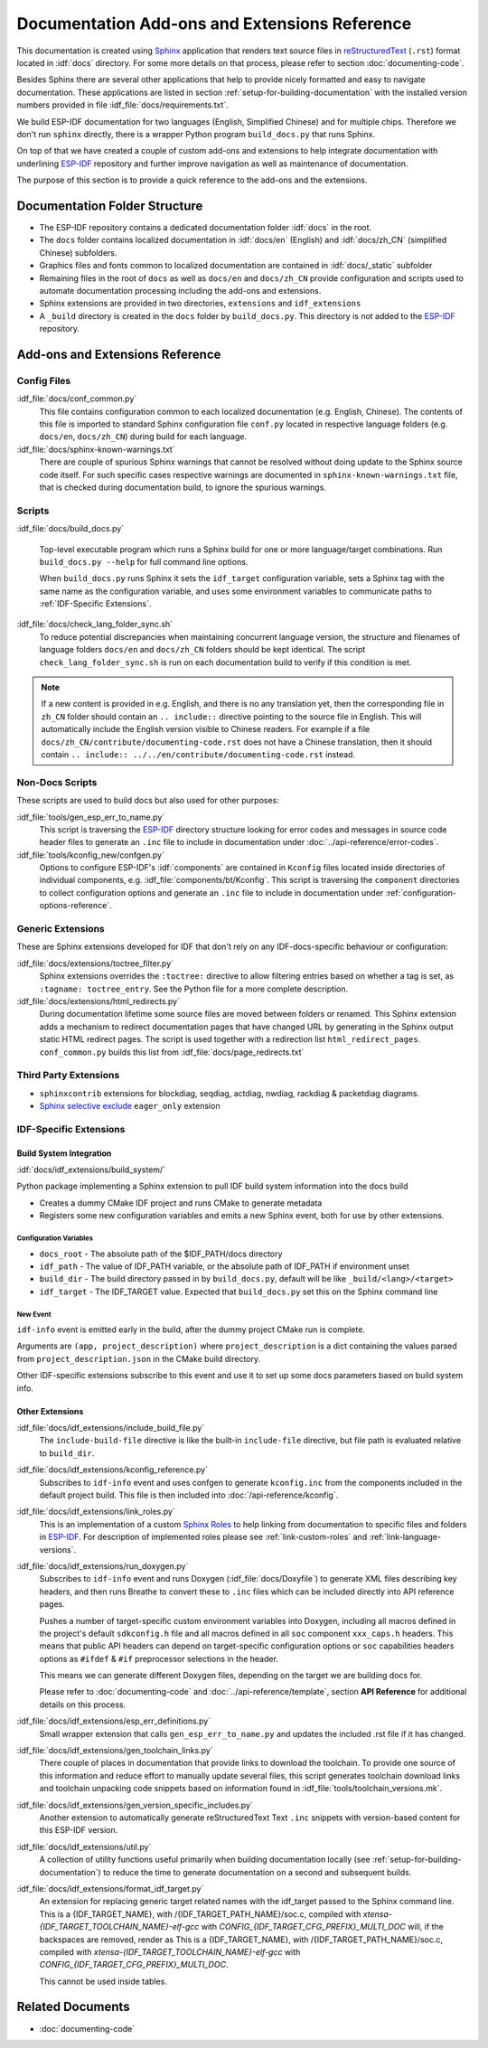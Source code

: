 Documentation Add-ons and Extensions Reference
==============================================

This documentation is created using `Sphinx <http://www.sphinx-doc.org/>`_ application that renders text source files in `reStructuredText <https://en.wikipedia.org/wiki/ReStructuredText>`_ (``.rst``) format located in :idf:`docs` directory. For some more details on that process, please refer to section :doc:`documenting-code`.

Besides Sphinx there are several other applications that help to provide nicely formatted and easy to navigate documentation. These applications are listed in section :ref:`setup-for-building-documentation` with the installed version numbers provided in file :idf_file:`docs/requirements.txt`.

We build ESP-IDF documentation for two languages (English, Simplified Chinese) and for multiple chips. Therefore we don't run ``sphinx`` directly, there is a wrapper Python program ``build_docs.py`` that runs Sphinx.

On top of that we have created a couple of custom add-ons and extensions to help integrate documentation with underlining `ESP-IDF`_ repository and further improve navigation as well as maintenance of documentation.

The purpose of this section is to provide a quick reference to the add-ons and the extensions.


Documentation Folder Structure
------------------------------

* The ESP-IDF repository contains a dedicated documentation folder :idf:`docs` in the root.
* The ``docs`` folder contains localized documentation in :idf:`docs/en` (English) and :idf:`docs/zh_CN` (simplified Chinese) subfolders.
* Graphics files and fonts common to localized documentation are contained in :idf:`docs/_static` subfolder
* Remaining files in the root of ``docs`` as well as ``docs/en`` and ``docs/zh_CN`` provide configuration and scripts used to automate documentation processing including the add-ons and extensions.
* Sphinx extensions are provided in two directories, ``extensions`` and ``idf_extensions``
* A ``_build`` directory is created in the ``docs`` folder by ``build_docs.py``. This directory is not added to the `ESP-IDF`_ repository.


Add-ons and Extensions Reference
--------------------------------

Config Files
^^^^^^^^^^^^

:idf_file:`docs/conf_common.py`
    This file contains configuration common to each localized documentation (e.g. English, Chinese). The contents of this file is imported to standard Sphinx configuration file ``conf.py`` located in respective language folders (e.g. ``docs/en``, ``docs/zh_CN``) during build for each language.

:idf_file:`docs/sphinx-known-warnings.txt`
    There are couple of spurious Sphinx warnings that cannot be resolved without doing update to the Sphinx source code itself. For such specific cases respective warnings are documented in ``sphinx-known-warnings.txt`` file, that is checked during documentation build, to ignore the spurious warnings.


Scripts
^^^^^^^

:idf_file:`docs/build_docs.py`

    Top-level executable program which runs a Sphinx build for one or more language/target combinations. Run ``build_docs.py --help`` for full command line options.

    When ``build_docs.py`` runs Sphinx it sets the ``idf_target`` configuration variable, sets a Sphinx tag with the same name as the configuration variable, and uses some environment variables to communicate paths to :ref:`IDF-Specific Extensions`.

:idf_file:`docs/check_lang_folder_sync.sh`
    To reduce potential discrepancies when maintaining concurrent language version, the structure and filenames of language folders ``docs/en`` and ``docs/zh_CN`` folders should be kept identical. The script ``check_lang_folder_sync.sh`` is run on each documentation build to verify if this condition is met.

.. note::

        If a new content is provided in e.g. English, and there is no any translation yet, then the corresponding file in ``zh_CN`` folder should contain an ``.. include::`` directive pointing to the source file in English. This will automatically include the English version visible to Chinese readers. For example if a file ``docs/zh_CN/contribute/documenting-code.rst`` does not have a Chinese translation, then it should contain  ``.. include:: ../../en/contribute/documenting-code.rst`` instead.

Non-Docs Scripts
^^^^^^^^^^^^^^^^

These scripts are used to build docs but also used for other purposes:

:idf_file:`tools/gen_esp_err_to_name.py`
    This script is traversing the `ESP-IDF`_ directory structure looking for error codes and messages in source code header files to generate an ``.inc`` file to include in documentation under :doc:`../api-reference/error-codes`.

:idf_file:`tools/kconfig_new/confgen.py`
    Options to configure ESP-IDF's :idf:`components` are contained in ``Kconfig`` files located inside directories of individual components, e.g. :idf_file:`components/bt/Kconfig`. This script is traversing the ``component`` directories to collect configuration options and generate an ``.inc`` file to include in documentation under :ref:`configuration-options-reference`.

Generic Extensions
^^^^^^^^^^^^^^^^^^

These are Sphinx extensions developed for IDF that don't rely on any IDF-docs-specific behaviour or configuration:

:idf_file:`docs/extensions/toctree_filter.py`
    Sphinx extensions overrides the ``:toctree:`` directive to allow filtering entries based on whether a tag is set, as ``:tagname: toctree_entry``. See the Python file for a more complete description.

:idf_file:`docs/extensions/html_redirects.py`
    During documentation lifetime some source files are moved between folders or renamed. This Sphinx extension adds a mechanism to redirect documentation pages that have changed URL by generating in the Sphinx output static HTML redirect pages. The script is used together with a redirection list ``html_redirect_pages``. ``conf_common.py`` builds this list from :idf_file:`docs/page_redirects.txt`


Third Party Extensions
^^^^^^^^^^^^^^^^^^^^^^

- ``sphinxcontrib`` extensions for blockdiag, seqdiag, actdiag, nwdiag, rackdiag & packetdiag diagrams.
- `Sphinx selective exclude`_ ``eager_only`` extension

.. _idf-specific extensions:

IDF-Specific Extensions
^^^^^^^^^^^^^^^^^^^^^^^

Build System Integration
########################

:idf:`docs/idf_extensions/build_system/`

Python package implementing a Sphinx extension to pull IDF build system information into the docs build

* Creates a dummy CMake IDF project and runs CMake to generate metadata
* Registers some new configuration variables and emits a new Sphinx event, both for use by other extensions.

Configuration Variables
@@@@@@@@@@@@@@@@@@@@@@@

* ``docs_root`` - The absolute path of the $IDF_PATH/docs directory
* ``idf_path`` - The value of IDF_PATH variable, or the absolute path of IDF_PATH if environment unset
* ``build_dir`` - The build directory passed in by ``build_docs.py``, default will be like ``_build/<lang>/<target>``
* ``idf_target`` - The IDF_TARGET value. Expected that ``build_docs.py`` set this on the Sphinx command line

New Event
@@@@@@@@@

``idf-info`` event is emitted early in the build, after the dummy project CMake run is complete.

Arguments are ``(app, project_description)`` where ``project_description`` is a dict containing the values parsed from ``project_description.json`` in the CMake build directory.

Other IDF-specific extensions subscribe to this event and use it to set up some docs parameters based on build system info.

Other Extensions
################

:idf_file:`docs/idf_extensions/include_build_file.py`
    The ``include-build-file`` directive is like the built-in ``include-file`` directive, but file path is evaluated relative to ``build_dir``.

:idf_file:`docs/idf_extensions/kconfig_reference.py`
    Subscribes to ``idf-info`` event and uses confgen to generate ``kconfig.inc`` from the components included in the default project build. This file is then included into :doc:`/api-reference/kconfig`.

:idf_file:`docs/idf_extensions/link_roles.py`
    This is an implementation of a custom `Sphinx Roles <https://www.sphinx-doc.org/en/master/usage/restructuredtext/roles.html>`_ to help linking from documentation to specific files and folders in `ESP-IDF`_. For description of implemented roles please see :ref:`link-custom-roles` and :ref:`link-language-versions`.

:idf_file:`docs/idf_extensions/run_doxygen.py`
    Subscribes to ``idf-info`` event and runs Doxygen (:idf_file:`docs/Doxyfile`) to generate XML files describing key headers, and then runs Breathe to convert these to ``.inc`` files which can be included directly into API reference pages.

    Pushes a number of target-specific custom environment variables into Doxygen, including all macros defined in the project's default ``sdkconfig.h`` file and all macros defined in all ``soc`` component ``xxx_caps.h`` headers. This means that public API headers can depend on target-specific configuration options or ``soc`` capabilities headers options as ``#ifdef`` & ``#if`` preprocessor selections in the header.

    This means we can generate different Doxygen files, depending on the target we are building docs for.

    Please refer to :doc:`documenting-code` and :doc:`../api-reference/template`, section **API Reference** for additional details on this process.

:idf_file:`docs/idf_extensions/esp_err_definitions.py`
    Small wrapper extension that calls ``gen_esp_err_to_name.py`` and updates the included .rst file if it has changed.

:idf_file:`docs/idf_extensions/gen_toolchain_links.py`
    There couple of places in documentation that provide links to download the toolchain. To provide one source of this information and reduce effort to manually update several files, this script generates toolchain download links and toolchain unpacking code snippets based on information found in :idf_file:`tools/toolchain_versions.mk`.

:idf_file:`docs/idf_extensions/gen_version_specific_includes.py`
    Another extension to automatically generate reStructuredText Text ``.inc`` snippets with version-based content for this ESP-IDF version.

:idf_file:`docs/idf_extensions/util.py`
    A collection of utility functions useful primarily when building documentation locally (see :ref:`setup-for-building-documentation`) to reduce the time to generate documentation on a second and subsequent builds.

:idf_file:`docs/idf_extensions/format_idf_target.py`
    An extension for replacing generic target related names with the idf_target passed to the Sphinx command line.
    This is a {\IDF_TARGET_NAME}, with /{\IDF_TARGET_PATH_NAME}/soc.c, compiled with `xtensa-{\IDF_TARGET_TOOLCHAIN_NAME}-elf-gcc` with `CONFIG_{\IDF_TARGET_CFG_PREFIX}_MULTI_DOC` will, if the backspaces are removed, render as This is a {IDF_TARGET_NAME}, with /{IDF_TARGET_PATH_NAME}/soc.c, compiled with `xtensa-{IDF_TARGET_TOOLCHAIN_NAME}-elf-gcc` with `CONFIG_{IDF_TARGET_CFG_PREFIX}_MULTI_DOC`.

    This cannot be used inside tables.

Related Documents
-----------------

* :doc:`documenting-code`


.. _ESP-IDF: https://github.com/espressif/esp-idf/
.. _Sphinx selective exclude: https://github.com/pfalcon/sphinx_selective_exclude
